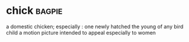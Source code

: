 * chick :bagpie:
a domestic chicken; especially : one newly hatched
the young of any bird
child
a motion picture intended to appeal especially to women
